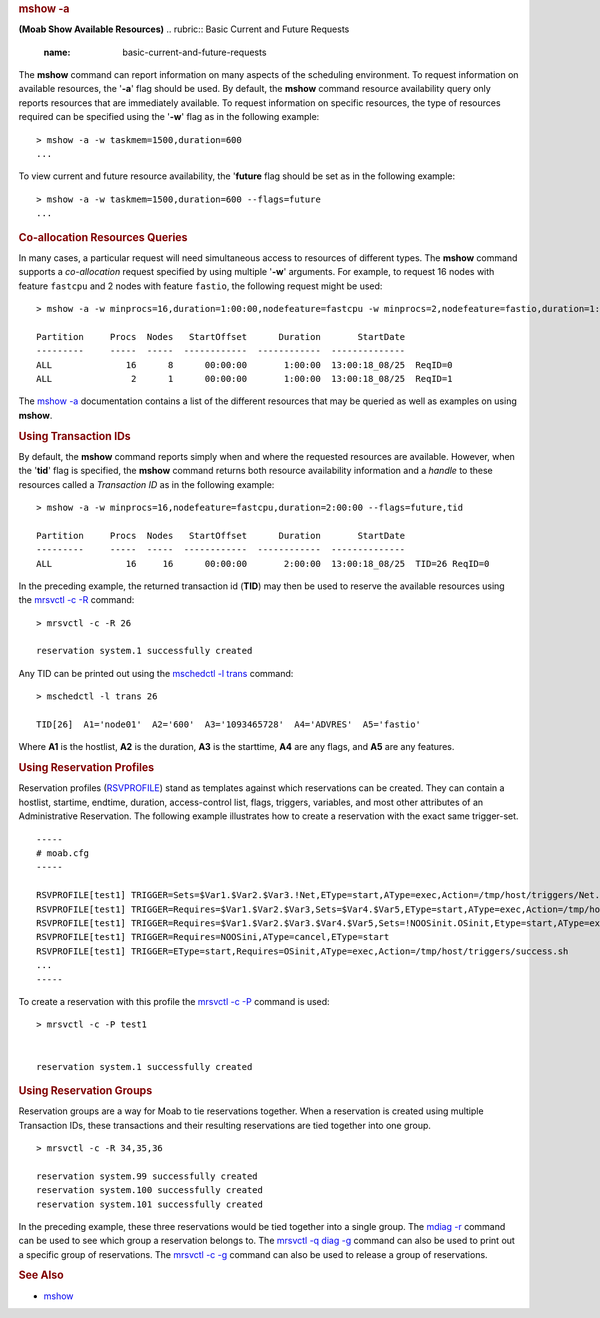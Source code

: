 
.. rubric:: mshow -a
   :name: mshow--a

**(Moab Show Available Resources)**
.. rubric:: Basic Current and Future Requests
   :name: basic-current-and-future-requests

The **mshow** command can report information on many aspects of the
scheduling environment. To request information on available resources,
the '**-a**' flag should be used. By default, the **mshow** command
resource availability query only reports resources that are immediately
available. To request information on specific resources, the type of
resources required can be specified using the '**-w**' flag as in the
following example:

::

    > mshow -a -w taskmem=1500,duration=600
    ...

To view current and future resource availability, the '**future** flag
should be set as in the following example:

::

    > mshow -a -w taskmem=1500,duration=600 --flags=future
    ...

.. rubric:: Co-allocation Resources Queries
   :name: co-allocation-resources-queries

In many cases, a particular request will need simultaneous access to
resources of different types. The **mshow** command supports a
*co-allocation* request specified by using multiple '**-w**' arguments.
For example, to request 16 nodes with feature ``fastcpu`` and 2 nodes
with feature ``fastio``, the following request might be used:

::

    > mshow -a -w minprocs=16,duration=1:00:00,nodefeature=fastcpu -w minprocs=2,nodefeature=fastio,duration=1:00:00 --flags=future

    Partition     Procs  Nodes   StartOffset      Duration       StartDate
    ---------     -----  -----  ------------  ------------  --------------
    ALL              16      8      00:00:00       1:00:00  13:00:18_08/25  ReqID=0
    ALL               2      1      00:00:00       1:00:00  13:00:18_08/25  ReqID=1

The `mshow -a <../commands/mshow.html>`__ documentation contains a list
of the different resources that may be queried as well as examples on
using **mshow**.

.. rubric:: Using Transaction IDs
   :name: using-transaction-ids

By default, the **mshow** command reports simply when and where the
requested resources are available. However, when the '**tid**' flag is
specified, the **mshow** command returns both resource availability
information and a *handle* to these resources called a *Transaction ID*
as in the following example:

::

    > mshow -a -w minprocs=16,nodefeature=fastcpu,duration=2:00:00 --flags=future,tid

    Partition     Procs  Nodes   StartOffset      Duration       StartDate
    ---------     -----  -----  ------------  ------------  --------------
    ALL              16     16      00:00:00       2:00:00  13:00:18_08/25  TID=26 ReqID=0

In the preceding example, the returned transaction id (**TID**) may then
be used to reserve the available resources using the `mrsvctl -c
-R <../commands/mrsvctl.html>`__ command:

::

    > mrsvctl -c -R 26

    reservation system.1 successfully created

Any TID can be printed out using the `mschedctl -l
trans <../commands/mschedctl.html>`__ command:

::

    > mschedctl -l trans 26

    TID[26]  A1='node01'  A2='600'  A3='1093465728'  A4='ADVRES'  A5='fastio'

Where **A1** is the hostlist, **A2** is the duration, **A3** is the
starttime, **A4** are any flags, and **A5** are any features.

.. rubric:: Using Reservation Profiles
   :name: using-reservation-profiles

Reservation profiles (`RSVPROFILE <../a.fparameters.html#rsvprofile>`__)
stand as templates against which reservations can be created. They can
contain a hostlist, startime, endtime, duration, access-control list,
flags, triggers, variables, and most other attributes of an
Administrative Reservation. The following example illustrates how to
create a reservation with the exact same trigger-set.

.. raw:: html

   <div class="hscroll">

::

    -----
    # moab.cfg
    -----

    RSVPROFILE[test1] TRIGGER=Sets=$Var1.$Var2.$Var3.!Net,EType=start,AType=exec,Action=/tmp/host/triggers/Net.sh,Timeout=1:00:00
    RSVPROFILE[test1] TRIGGER=Requires=$Var1.$Var2.$Var3,Sets=$Var4.$Var5,EType=start,AType=exec,Action=/tmp/host/triggers/FS.sh+$Var1:$Var2:$Var3,Timeout=20:00
    RSVPROFILE[test1] TRIGGER=Requires=$Var1.$Var2.$Var3.$Var4.$Var5,Sets=!NOOSinit.OSinit,Etype=start,AType=exec,Action=/tmp/host/triggers/OS.sh+$Var1:$Var2:$Var3:$Var4:$Var5
    RSVPROFILE[test1] TRIGGER=Requires=NOOSini,AType=cancel,EType=start
    RSVPROFILE[test1] TRIGGER=EType=start,Requires=OSinit,AType=exec,Action=/tmp/host/triggers/success.sh
    ...
    -----


To create a reservation with this profile the `mrsvctl -c
-P <../commands/mrsvctl.html>`__ command is used:

::

    > mrsvctl -c -P test1


    reservation system.1 successfully created

.. rubric:: Using Reservation Groups
   :name: using-reservation-groups

Reservation groups are a way for Moab to tie reservations together. When
a reservation is created using multiple Transaction IDs, these
transactions and their resulting reservations are tied together into one
group.

::

    > mrsvctl -c -R 34,35,36

    reservation system.99 successfully created
    reservation system.100 successfully created
    reservation system.101 successfully created

In the preceding example, these three reservations would be tied
together into a single group. The `mdiag
-r <../commands/mdiag-reservations.html>`__ command can be used to see
which group a reservation belongs to. The `mrsvctl -q diag
-g <../commands/mrsvctl.html>`__ command can also be used to print out a
specific group of reservations. The `mrsvctl -c
-g <../commands/mrsvctl.html>`__ command can also be used to release a
group of reservations.

.. rubric:: See Also
   :name: see-also

-  `mshow <mshow.html>`__

